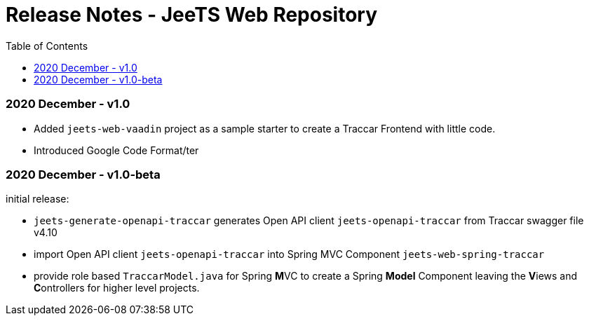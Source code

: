 
:toc:

= Release Notes - JeeTS Web Repository


=== 2020 December - v1.0

 * Added `jeets-web-vaadin` project as a sample
   starter to create a Traccar Frontend with little code.
   
 * Introduced Google Code Format/ter 
 

=== 2020 December - v1.0-beta

initial release: 

 * `jeets-generate-openapi-traccar` generates Open API client 
   `jeets-openapi-traccar` from Traccar swagger file v4.10
 
 * import Open API client `jeets-openapi-traccar` 
   into Spring MVC Component `jeets-web-spring-traccar`
 
 * provide role based `TraccarModel.java` for Spring **M**VC
   to create a Spring *Model* Component leaving the
   **V**iews and **C**ontrollers for higher level projects.
   
